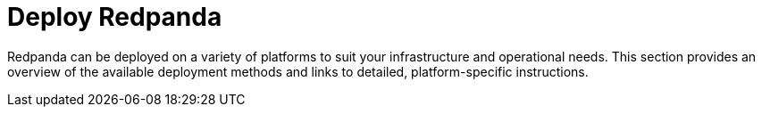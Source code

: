 = Deploy Redpanda
:description: Overview of Redpanda deployment options and links to platform-specific guides.
:page-layout: index

Redpanda can be deployed on a variety of platforms to suit your infrastructure and operational needs. This section provides an overview of the available deployment methods and links to detailed, platform-specific instructions.
